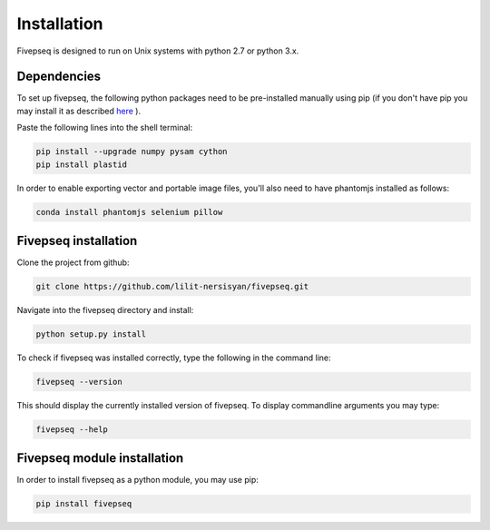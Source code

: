 

.. _installation:


***************
Installation
***************

Fivepseq is designed to run on Unix systems with python 2.7 or python 3.x. 

Dependencies
------------------

To set up fivepseq, the following python packages need to be pre-installed manually using pip (if you don't have pip you may install it as described `here <https://pip.pypa.io/en/stable/installing/>`_ ). 

Paste the following lines into the shell terminal: 

.. code-block:: shell

 pip install --upgrade numpy pysam cython
 pip install plastid


In order to enable exporting vector and portable image files, you'll also need to have phantomjs installed as follows:

.. code-block:: shell

 conda install phantomjs selenium pillow


Fivepseq installation
-----------------------

Clone the project from github: 

.. code-block:: shell

 git clone https://github.com/lilit-nersisyan/fivepseq.git

Navigate into the fivepseq directory and install:

.. code-block:: shell
 
 python setup.py install

To check if fivepseq was installed correctly, type the following in the command line: 

.. code-block:: shell
 
 fivepseq --version

This should display the currently installed version of fivepseq. To display commandline arguments you may type: 

.. code-block:: shell
 
 fivepseq --help


Fivepseq module installation
-----------------------------
In order to install fivepseq as a python module, you may use pip: 

.. code-block:: shell

  pip install fivepseq

